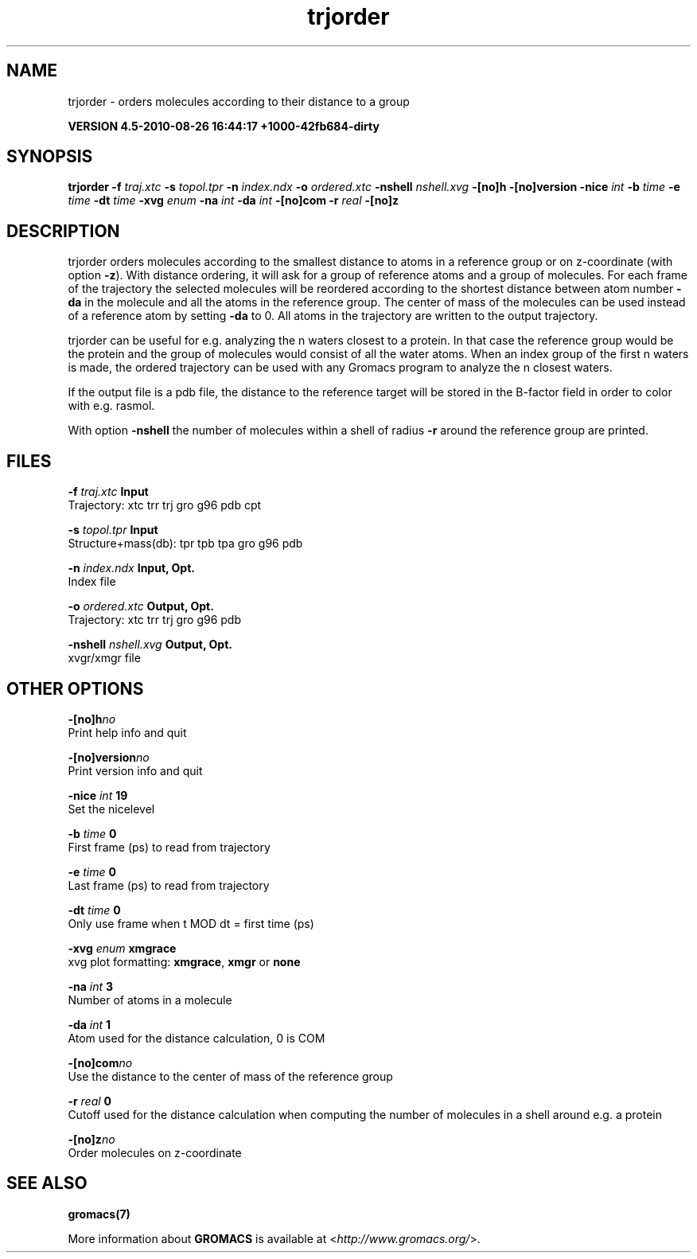 .TH trjorder 1 "Thu 26 Aug 2010" "" "GROMACS suite, VERSION 4.5-2010-08-26 16:44:17 +1000-42fb684-dirty"
.SH NAME
trjorder - orders molecules according to their distance to a group

.B VERSION 4.5-2010-08-26 16:44:17 +1000-42fb684-dirty
.SH SYNOPSIS
\f3trjorder\fP
.BI "\-f" " traj.xtc "
.BI "\-s" " topol.tpr "
.BI "\-n" " index.ndx "
.BI "\-o" " ordered.xtc "
.BI "\-nshell" " nshell.xvg "
.BI "\-[no]h" ""
.BI "\-[no]version" ""
.BI "\-nice" " int "
.BI "\-b" " time "
.BI "\-e" " time "
.BI "\-dt" " time "
.BI "\-xvg" " enum "
.BI "\-na" " int "
.BI "\-da" " int "
.BI "\-[no]com" ""
.BI "\-r" " real "
.BI "\-[no]z" ""
.SH DESCRIPTION
\&trjorder orders molecules according to the smallest distance
\&to atoms in a reference group
\&or on z\-coordinate (with option \fB \-z\fR).
\&With distance ordering, it will ask for a group of reference
\&atoms and a group of molecules. For each frame of the trajectory
\&the selected molecules will be reordered according to the shortest
\&distance between atom number \fB \-da\fR in the molecule and all the
\&atoms in the reference group. The center of mass of the molecules can
\&be used instead of a reference atom by setting \fB \-da\fR to 0.
\&All atoms in the trajectory are written
\&to the output trajectory.


\&trjorder can be useful for e.g. analyzing the n waters closest to a
\&protein.
\&In that case the reference group would be the protein and the group
\&of molecules would consist of all the water atoms. When an index group
\&of the first n waters is made, the ordered trajectory can be used
\&with any Gromacs program to analyze the n closest waters.
\&


\&If the output file is a pdb file, the distance to the reference target
\&will be stored in the B\-factor field in order to color with e.g. rasmol.
\&


\&With option \fB \-nshell\fR the number of molecules within a shell
\&of radius \fB \-r\fR around the reference group are printed.
.SH FILES
.BI "\-f" " traj.xtc" 
.B Input
 Trajectory: xtc trr trj gro g96 pdb cpt 

.BI "\-s" " topol.tpr" 
.B Input
 Structure+mass(db): tpr tpb tpa gro g96 pdb 

.BI "\-n" " index.ndx" 
.B Input, Opt.
 Index file 

.BI "\-o" " ordered.xtc" 
.B Output, Opt.
 Trajectory: xtc trr trj gro g96 pdb 

.BI "\-nshell" " nshell.xvg" 
.B Output, Opt.
 xvgr/xmgr file 

.SH OTHER OPTIONS
.BI "\-[no]h"  "no    "
 Print help info and quit

.BI "\-[no]version"  "no    "
 Print version info and quit

.BI "\-nice"  " int" " 19" 
 Set the nicelevel

.BI "\-b"  " time" " 0     " 
 First frame (ps) to read from trajectory

.BI "\-e"  " time" " 0     " 
 Last frame (ps) to read from trajectory

.BI "\-dt"  " time" " 0     " 
 Only use frame when t MOD dt = first time (ps)

.BI "\-xvg"  " enum" " xmgrace" 
 xvg plot formatting: \fB xmgrace\fR, \fB xmgr\fR or \fB none\fR

.BI "\-na"  " int" " 3" 
 Number of atoms in a molecule

.BI "\-da"  " int" " 1" 
 Atom used for the distance calculation, 0 is COM

.BI "\-[no]com"  "no    "
 Use the distance to the center of mass of the reference group

.BI "\-r"  " real" " 0     " 
 Cutoff used for the distance calculation when computing the number of molecules in a shell around e.g. a protein

.BI "\-[no]z"  "no    "
 Order molecules on z\-coordinate

.SH SEE ALSO
.BR gromacs(7)

More information about \fBGROMACS\fR is available at <\fIhttp://www.gromacs.org/\fR>.
